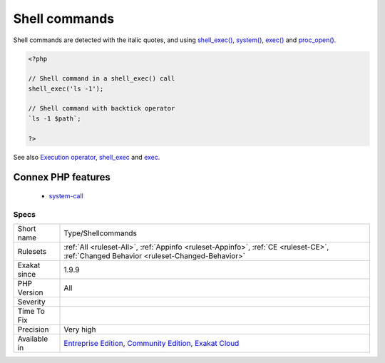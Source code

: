 .. _type-shellcommands:

.. _shell-commands:

Shell commands
++++++++++++++

.. meta::
	:description:
		Shell commands: Shell commands, called from PHP.
	:twitter:card: summary_large_image
	:twitter:site: @exakat
	:twitter:title: Shell commands
	:twitter:description: Shell commands: Shell commands, called from PHP
	:twitter:creator: @exakat
	:twitter:image:src: https://www.exakat.io/wp-content/uploads/2020/06/logo-exakat.png
	:og:image: https://www.exakat.io/wp-content/uploads/2020/06/logo-exakat.png
	:og:title: Shell commands
	:og:type: article
	:og:description: Shell commands, called from PHP
	:og:url: https://exakat.readthedocs.io/en/latest/Reference/Rules/Shell commands.html
	:og:locale: en
.. raw:: html	<script type="application/ld+json">{"@context":"https:\/\/schema.org","@graph":[{"@type":"WebPage","@id":"https:\/\/php-tips.readthedocs.io\/en\/latest\/Reference\/Rules\/Type\/Shellcommands.html","url":"https:\/\/php-tips.readthedocs.io\/en\/latest\/Reference\/Rules\/Type\/Shellcommands.html","name":"Shell commands","isPartOf":{"@id":"https:\/\/www.exakat.io\/"},"datePublished":"Fri, 10 Jan 2025 09:46:18 +0000","dateModified":"Fri, 10 Jan 2025 09:46:18 +0000","description":"Shell commands, called from PHP","inLanguage":"en-US","potentialAction":[{"@type":"ReadAction","target":["https:\/\/exakat.readthedocs.io\/en\/latest\/Shell commands.html"]}]},{"@type":"WebSite","@id":"https:\/\/www.exakat.io\/","url":"https:\/\/www.exakat.io\/","name":"Exakat","description":"Smart PHP static analysis","inLanguage":"en-US"}]}</script>Shell commands, called from PHP. 

Shell commands are detected with the italic quotes, and using `shell_exec() <https://www.php.net/shell_exec>`_, `system() <https://www.php.net/system>`_, `exec() <https://www.php.net/exec>`_ and `proc_open() <https://www.php.net/proc_open>`_.

.. code-block:: php
   
   <?php
   
   // Shell command in a shell_exec() call
   shell_exec('ls -1');
   
   // Shell command with backtick operator
   `ls -1 $path`;
   
   ?>

See also `Execution operator <https://www.php.net/manual/en/language.operators.execution.php>`_, `shell_exec <https://www.php.net/manual/en/function.shell-exec.php>`_ and `exec <https://www.php.net/manual/en/function.exec.php>`_.

Connex PHP features
-------------------

  + `system-call <https://php-dictionary.readthedocs.io/en/latest/dictionary/system-call.ini.html>`_


Specs
_____

+--------------+-----------------------------------------------------------------------------------------------------------------------------------------------------------------------------------------+
| Short name   | Type/Shellcommands                                                                                                                                                                      |
+--------------+-----------------------------------------------------------------------------------------------------------------------------------------------------------------------------------------+
| Rulesets     | :ref:`All <ruleset-All>`, :ref:`Appinfo <ruleset-Appinfo>`, :ref:`CE <ruleset-CE>`, :ref:`Changed Behavior <ruleset-Changed-Behavior>`                                                  |
+--------------+-----------------------------------------------------------------------------------------------------------------------------------------------------------------------------------------+
| Exakat since | 1.9.9                                                                                                                                                                                   |
+--------------+-----------------------------------------------------------------------------------------------------------------------------------------------------------------------------------------+
| PHP Version  | All                                                                                                                                                                                     |
+--------------+-----------------------------------------------------------------------------------------------------------------------------------------------------------------------------------------+
| Severity     |                                                                                                                                                                                         |
+--------------+-----------------------------------------------------------------------------------------------------------------------------------------------------------------------------------------+
| Time To Fix  |                                                                                                                                                                                         |
+--------------+-----------------------------------------------------------------------------------------------------------------------------------------------------------------------------------------+
| Precision    | Very high                                                                                                                                                                               |
+--------------+-----------------------------------------------------------------------------------------------------------------------------------------------------------------------------------------+
| Available in | `Entreprise Edition <https://www.exakat.io/entreprise-edition>`_, `Community Edition <https://www.exakat.io/community-edition>`_, `Exakat Cloud <https://www.exakat.io/exakat-cloud/>`_ |
+--------------+-----------------------------------------------------------------------------------------------------------------------------------------------------------------------------------------+


